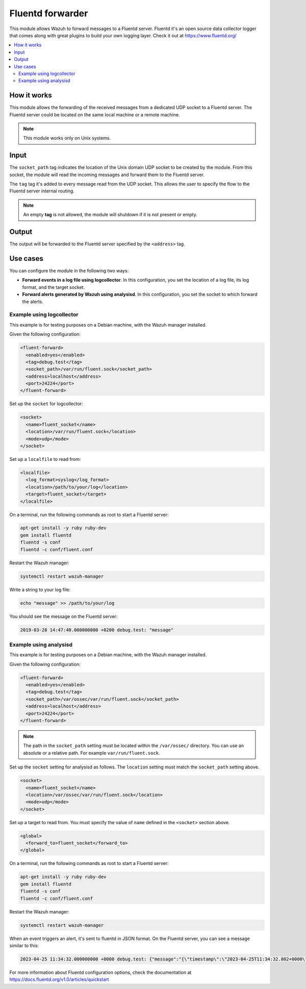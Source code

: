 .. Copyright (C) 2015, Wazuh, Inc.

.. meta::
  :description: The Fluentd forwarder module allows Wazuh to forward messages to a Fluentd server. Learn more about it in this section of our documentation.

.. _fluent-forwarder:

Fluentd forwarder
=================

This module allows Wazuh to forward messages to a Fluentd server. Fluentd it's an open source data collector logger that comes along
with great plugins to build your own logging layer. Check it out at https://www.fluentd.org/

.. contents::
   :local:
   :depth: 2
   :backlinks: none

How it works
------------

This module allows the forwarding of the received messages from a dedicated UDP socket to a Fluentd server.
The Fluentd server could be located on the same local machine or a remote machine.

.. thumbnail:: ../../images/fluent-forward/wazuh-fluentd.png
  :title: Wazuh fluent forwarder flow diagram
  :align: center
  :width: 100%

.. note::
    This module works only on Unix systems.

Input
-----

The ``socket_path`` tag indicates the location of the Unix domain UDP socket to be created by the module. From this socket, the module will read the incoming messages and forward them
to the Fluentd server.

The ``tag`` tag it's added to every message read from the UDP socket. This allows the user to specify the flow to the Fluentd server internal routing.

.. note::
    An empty **tag** is not allowed, the module will shutdown if it is not present or empty.

Output
------

The output will be forwarded to the Fluentd server specified by the ``<address>`` tag.

Use cases
---------
You can configure the module in the following two ways:

- **Forward events in a log file using logcollector**. In this configuration, you set the location of a log file, its log format, and the target socket.
- **Forward alerts generated by Wazuh using analysisd**. In this configuration, you set the socket to which forward the alerts.

Example using logcollector
^^^^^^^^^^^^^^^^^^^^^^^^^^

This example is for testing purposes on a Debian machine, with the Wazuh manager installed.

Given the following configuration:

.. code-block:: xml

    <fluent-forward>
      <enabled>yes</enabled>
      <tag>debug.test</tag>
      <socket_path>/var/run/fluent.sock</socket_path>
      <address>localhost</address>
      <port>24224</port>
    </fluent-forward>

Set up the ``socket`` for logcollector:

.. code-block:: xml

    <socket>
      <name>fluent_socket</name>
      <location>/var/run/fluent.sock</location>
      <mode>udp</mode>
    </socket>

Set up a ``localfile`` to read from:

.. code-block:: xml

    <localfile>
      <log_format>syslog</log_format>
      <location>/path/to/your/log</location>
      <target>fluent_socket</target>
    </localfile>

On a terminal, run the following commands as root to start a Fluentd server:

.. code-block:: console

    apt-get install -y ruby ruby-dev
    gem install fluentd
    fluentd -s conf
    fluentd -c conf/fluent.conf

Restart the Wazuh manager:

.. code-block:: console

    systemctl restart wazuh-manager


Write a string to your log file:

.. code-block:: console

    echo "message" >> /path/to/your/log


You should see the message on the Fluentd server:

.. code-block:: none
    :class: output

    2019-03-28 14:47:40.000000000 +0200 debug.test: "message"


Example using analysisd
^^^^^^^^^^^^^^^^^^^^^^^

This example is for testing purposes on a Debian machine, with the Wazuh manager installed.

Given the following configuration:

.. code-block:: xml

   <fluent-forward>
     <enabled>yes</enabled>
     <tag>debug.test</tag>
     <socket_path>/var/ossec/var/run/fluent.sock</socket_path>
     <address>localhost</address>
     <port>24224</port>
   </fluent-forward>

.. note::

   The path in the ``socket_path`` setting must be located within the ``/var/ossec/`` directory. You can use an absolute or a relative path. For example ``var/run/fluent.sock``.

Set up the ``socket`` setting for analysisd as follows. The ``location`` setting must match the ``socket_path`` setting above.

.. code-block:: xml

   <socket>
     <name>fluent_socket</name>
     <location>/var/ossec/var/run/fluent.sock</location>
     <mode>udp</mode>
   </socket>

Set up a target to read from. You must specify the value of ``name`` defined in the ``<socket>`` section above.

.. code-block:: xml

   <global>
     <forward_to>fluent_socket</forward_to>
   </global>

On a terminal, run the following commands as root to start a Fluentd server:

.. code-block:: console

   apt-get install -y ruby ruby-dev
   gem install fluentd
   fluentd -s conf
   fluentd -c conf/fluent.conf

Restart the Wazuh manager:

.. code-block:: console

   systemctl restart wazuh-manager


When an event triggers an alert, it's sent to fluentd in JSON format. On the Fluentd server, you can see a message similar to this:

.. code-block:: none
   :class: output

   2023-04-25 11:34:32.000000000 +0000 debug.test: {"message":"{\"timestamp\":\"2023-04-25T11:34:32.802+0000\",\"rule\":{\"level\":5,\"description\":\"File added to the system.\",\"id\":\"554\",\"firedtimes\":2,\"mail\":false,\"groups\":[\"ossec\",\"syscheck\",\"syscheck_entry_added\",\"syscheck_file\"],\"pci_dss\":[\"11.5\"],\"gpg13\":[\"4.11\"],\"gdpr\":[\"II_5.1.f\"],\"hipaa\":[\"164.312.c.1\",\"164.312.c.2\"],\"nist_800_53\":[\"SI.7\"],\"tsc\":[\"PI1.4\",\"PI1.5\",\"CC6.1\",\"CC6.8\",\"CC7.2\",\"CC7.3\"]},\"agent\":{\"id\":\"000\",\"name\":\"Manager AIX\"},\"manager\":{\"name\":\"Manager AIX\"},\"id\":\"1682422472.585306\",\"full_log\":\"File '/home/test/newFile.txt' added\\nMode: scheduled\\n\",\"syscheck\":{\"path\":\"/home/test/newFile.txt\",\"mode\":\"scheduled\",\"size_after\":\"0\",\"perm_after\":\"rw-r--r--\",\"uid_after\":\"0\",\"gid_after\":\"0\",\"md5_after\":\"d41d8cd98f00b204e9800998ecf8427e\",\"sha1_after\":\"da39a3ee5e6b4b0d3255bfef95601890afd80709\",\"sha256_after\":\"e3b0c44298fc1c149afbf4c8996fb92427ae41e4649b934ca495991b7852b855\",\"uname_after\":\"root\",\"gname_after\":\"root\",\"mtime_after\":\"2023-04-25T11:34:32\",\"inode_after\":524395,\"event\":\"added\"},\"decoder\":{\"name\":\"syscheck_new_entry\"},\"location\":\"syscheck\"}"}

For more information about Fluentd configuration options, check the documentation at https://docs.fluentd.org/v1.0/articles/quickstart
